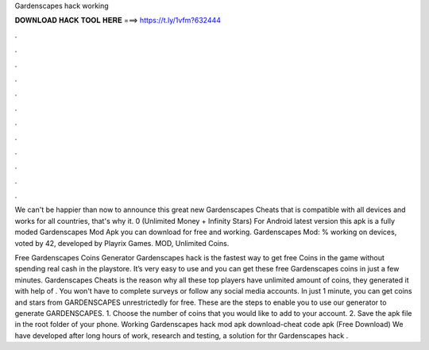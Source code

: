 Gardenscapes hack working



𝐃𝐎𝐖𝐍𝐋𝐎𝐀𝐃 𝐇𝐀𝐂𝐊 𝐓𝐎𝐎𝐋 𝐇𝐄𝐑𝐄 ===> https://t.ly/1vfm?632444



.



.



.



.



.



.



.



.



.



.



.



.

We can't be happier than now to announce this great new Gardenscapes Cheats that is compatible with all devices and works for all countries, that's why it. 0 (Unlimited Money + Infinity Stars) For Android latest version this apk is a fully moded Gardenscapes Mod Apk you can download for free and working. Gardenscapes Mod: % working on devices, voted by 42, developed by Playrix Games. MOD, Unlimited Coins.

Free Gardenscapes Coins Generator  Gardenscapes hack is the fastest way to get free Coins in the game without spending real cash in the playstore. It’s very easy to use and you can get these free Gardenscapes coins in just a few minutes. Gardenscapes Cheats is the reason why all these top players have unlimited amount of coins, they generated it with help of . You won't have to complete surveys or follow any social media accounts. In just 1 minute, you can get coins and stars from GARDENSCAPES unrestrictedly for free. These are the steps to enable you to use our generator to generate GARDENSCAPES. 1. Choose the number of coins that you would like to add to your account. 2. Save the apk file in the root folder of your phone. Working Gardenscapes hack mod apk download-cheat code apk (Free Download) We have developed after long hours of work, research and testing, a solution for thr Gardenscapes hack .
